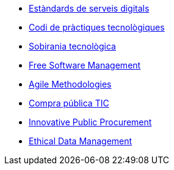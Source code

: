 * xref:ca/digital-services:ROOT:index.adoc[Estàndards de serveis digitals]
* xref:ca/tech-practices:ROOT:aim-and-scope.adoc[Codi de pràctiques tecnològiques]
* xref:ca/tech-sovereignty:ROOT:introduction.adoc[Sobirania tecnològica]
* xref:en/free-soft:ROOT:introduction.adoc[Free Software Management]
* xref:en/agile-methodologies:ROOT:introduction.adoc[Agile Methodologies]
* xref:ca/ict-procurement:ROOT:context.adoc[Compra pública TIC]
* xref:en/innovative-procurement:ROOT:innovating.adoc[Innovative Public Procurement]
* xref:en/data-management:ROOT:summary.adoc[Ethical Data Management]
